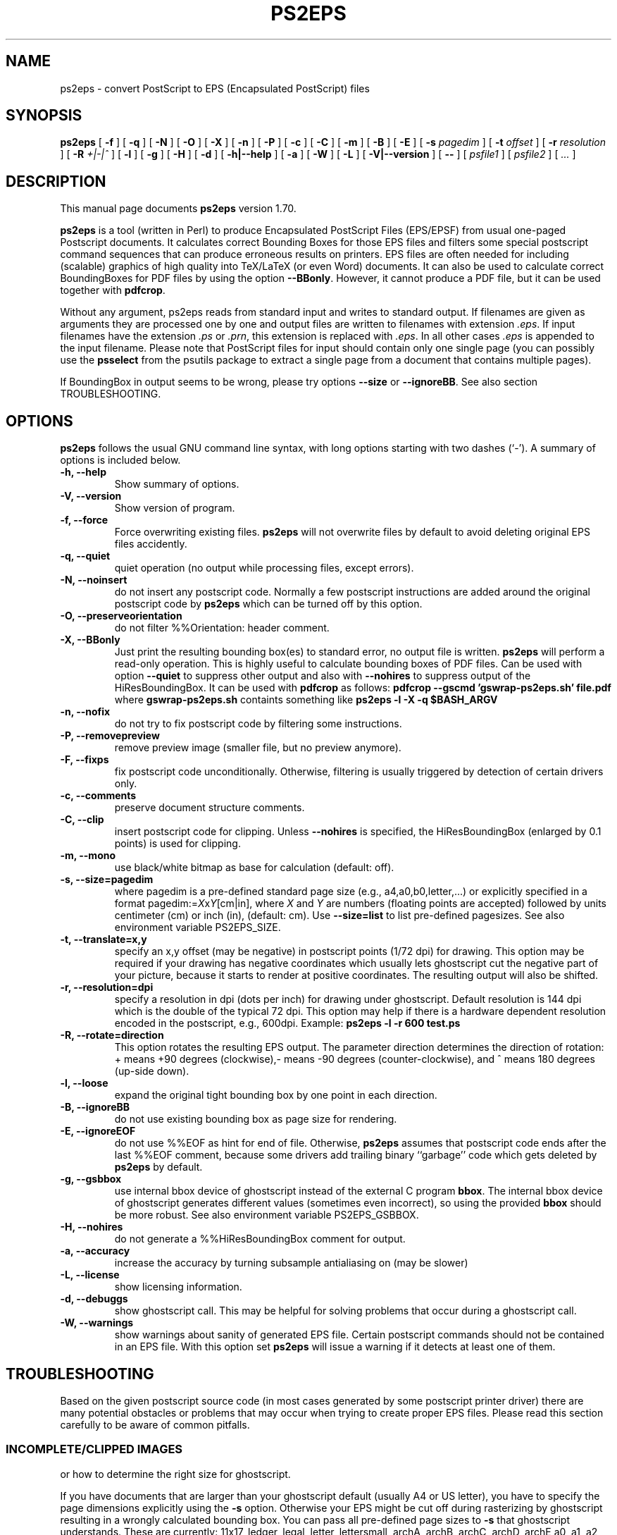.\" This manpage has been automatically generated by docbook2man 
.\" from a DocBook document.  This tool can be found at:
.\" <http://shell.ipoline.com/~elmert/comp/docbook2X/> 
.\" Please send any bug reports, improvements, comments, patches, 
.\" etc. to Steve Cheng <steve@ggi-project.org>.
.TH "PS2EPS" "1" "September 1st, 2018" "" ""

.SH NAME
ps2eps \- convert PostScript to EPS (Encapsulated PostScript) files
.SH SYNOPSIS

\fBps2eps\fR [ \fB-f\fR ] [ \fB-q\fR ] [ \fB-N\fR ] [ \fB-O\fR ] [ \fB-X\fR ] [ \fB-n\fR ] [ \fB-P\fR ] [ \fB-c\fR ] [ \fB-C\fR ] [ \fB-m\fR ] [ \fB-B\fR ] [ \fB-E\fR ] [ \fB-s \fIpagedim\fB\fR ] [ \fB-t \fIoffset\fB\fR ] [ \fB-r \fIresolution\fB\fR ] [ \fB-R \fI+|-|^\fB\fR ] [ \fB-l\fR ] [ \fB-g\fR ] [ \fB-H\fR ] [ \fB-d\fR ] [ \fB-h|--help\fR ] [ \fB-a\fR ] [ \fB-W\fR ] [ \fB-L\fR ] [ \fB-V|--version\fR ] [ \fB--\fR ] [ \fB\fIpsfile1\fB\fR ] [ \fB\fIpsfile2\fB\fR ] [ \fB\fI\&...\fB\fR ]

.SH "DESCRIPTION"
.PP
This manual page documents \fBps2eps\fR version 1.70.
.PP
\fBps2eps\fR is a tool (written in Perl) to produce 
Encapsulated PostScript Files (EPS/EPSF) from usual one-paged Postscript
documents. It calculates correct Bounding Boxes for those EPS files and
filters some special postscript command sequences that can produce
erroneous results on printers. EPS files are often needed for including
(scalable) graphics of high quality into TeX/LaTeX (or even Word) documents.
It can also be used to calculate correct BoundingBoxes for PDF files by
using the option \fB--BBonly\fR\&. However, it cannot produce
a PDF file, but it can be used together with \fBpdfcrop\fR\&.
.PP
Without any argument, ps2eps reads from standard input
and writes to standard output.
If filenames are given as arguments they are processed
one by one and output files are written to filenames
with extension \fI\&.eps\fR\&. If input filenames have the 
extension \fI\&.ps\fR or \fI\&.prn\fR, this extension is replaced with \fI\&.eps\fR\&.
In all other cases \fI\&.eps\fR is appended to the input filename.
Please note that PostScript files for input should contain
only one single page (you can possibly use the \fBpsselect\fR from the
psutils package to extract a single page from a document that
contains multiple pages).
.PP
If BoundingBox in output seems to be wrong, please try options \fB--size\fR or
\fB--ignoreBB\fR\&. See also section TROUBLESHOOTING. 
.SH "OPTIONS"
.PP
\fBps2eps\fR follows the usual GNU command line syntax,
with long options starting with two dashes (`-').  A summary of
options is included below.
.TP
\fB-h, --help \fR
Show summary of options.
.TP
\fB-V, --version \fR
Show version of program.
.TP
\fB-f, --force \fR
Force overwriting existing files. \fBps2eps\fR 
will not overwrite files by default to avoid deleting original EPS
files accidently.
.TP
\fB-q, --quiet \fR
quiet operation (no output while processing files, except errors).
.TP
\fB-N, --noinsert \fR
do not insert any postscript code. Normally a few postscript
instructions are added around the original postscript code by
\fBps2eps\fR which can be turned off by this option.
.TP
\fB-O, --preserveorientation \fR
do not filter %%Orientation: header comment.
.TP
\fB-X, --BBonly \fR
Just print the resulting bounding box(es) to standard error, no output file is written.
\fBps2eps\fR will perform a read-only operation. This is highly useful to calculate bounding boxes of
PDF files. Can be used with option \fB--quiet\fR to suppress other output and
also with \fB--nohires\fR to suppress output of the HiResBoundingBox.
It can be used with \fBpdfcrop\fR as follows:
\fBpdfcrop --gscmd 'gswrap-ps2eps.sh' file.pdf\fR
where \fBgswrap-ps2eps.sh\fR containts something like
\fBps2eps -l -X -q $BASH_ARGV\fR
.TP
\fB-n, --nofix \fR
do not try to fix postscript code by filtering some instructions.
.TP
\fB-P, --removepreview \fR
remove preview image (smaller file, but no preview anymore).
.TP
\fB-F, --fixps \fR
fix postscript code unconditionally. Otherwise, filtering is
usually triggered by detection of certain drivers only.
.TP
\fB-c, --comments \fR
preserve document structure comments.
.TP
\fB-C, --clip \fR
insert postscript code for clipping. Unless
\fB--nohires\fR is specified, the HiResBoundingBox
(enlarged by 0.1 points) is used for clipping. 
.TP
\fB-m, --mono \fR
use black/white bitmap as base for calculation (default: off).
.TP
\fB-s, --size=pagedim \fR
where pagedim is a pre-defined standard page size
(e.g., a4,a0,b0,letter,...) or explicitly specified in a 
format pagedim:=\fIX\fRx\fIY\fR[cm|in],
where \fIX\fR and \fIY\fR are numbers (floating points are accepted) followed by
units centimeter (cm) or inch (in), (default: cm). 
Use \fB--size=list\fR to list pre-defined pagesizes. 
See also environment variable PS2EPS_SIZE\&.
.TP
\fB-t, --translate=x,y \fR
specify an x,y offset (may be negative) in postscript points
(1/72 dpi) for drawing. This option may be required
if your drawing has negative coordinates which usually lets ghostscript 
cut the negative part of your picture, because it starts to render
at positive coordinates. The resulting output will
also be shifted.
.TP
\fB-r, --resolution=dpi \fR
specify a resolution in dpi (dots per inch) for drawing under
ghostscript. Default
resolution is 144 dpi which is the double of the typical 72 dpi.
This option may help if there is a hardware dependent resolution
encoded in the postscript, e.g., 600dpi. Example:
\fBps2eps -l -r 600 test.ps\fR
.TP
\fB-R, --rotate=direction \fR
This option rotates the resulting EPS output. 
The parameter direction determines the direction of
rotation: + means +90 degrees (clockwise),- means -90 degrees
(counter-clockwise), and  ^ means 180 degrees (up-side down).
.TP
\fB-l, --loose \fR
expand the original tight bounding box by one point in each
direction.
.TP
\fB-B, --ignoreBB \fR
do not use existing bounding box as page size for
rendering.
.TP
\fB-E, --ignoreEOF \fR
do not use %%EOF as hint for end of file. Otherwise, \fBps2eps\fR assumes
that postscript code ends after the last %%EOF comment, because
some drivers add trailing binary ``garbage'' code which gets deleted 
by \fBps2eps\fR by default. 
.TP
\fB-g, --gsbbox \fR
use internal bbox device of ghostscript instead of the external C
program \fBbbox\fR\&. The internal bbox device of ghostscript
generates different values (sometimes even incorrect), 
so using the provided \fBbbox\fR should be more robust.
See also environment variable PS2EPS_GSBBOX\&.
.TP
\fB-H, --nohires \fR
do not generate a %%HiResBoundingBox comment for output.
.TP
\fB-a, --accuracy \fR
increase the accuracy by turning subsample antialiasing on (may be slower) 
.TP
\fB-L, --license \fR
show licensing information.
.TP
\fB-d, --debuggs \fR
show ghostscript call. This may be helpful for solving problems that
occur during a ghostscript call.
.TP
\fB-W, --warnings \fR
show warnings about sanity of generated EPS file. Certain
postscript commands should not be contained in an EPS file.
With this option set \fBps2eps\fR will issue a warning if it 
detects at least one of them.
.SH "TROUBLESHOOTING"
.PP
Based on the given postscript source code (in most cases generated by
some postscript printer driver) there are many potential obstacles or
problems that may occur when trying to create proper EPS files. Please
read this section carefully to be aware of common pitfalls.
.SS "INCOMPLETE/CLIPPED IMAGES"
.PP
or how to determine the right size for ghostscript.
.PP
If you have documents that are larger than your
ghostscript default (usually A4 or US letter), you have to
specify the page dimensions explicitly using the 
\fB-s\fR option. Otherwise your EPS
might be cut off during rasterizing by ghostscript resulting
in a wrongly calculated bounding box. You can pass 
all pre-defined page sizes to \fB-s\fR that ghostscript understands. These are
currently: 11x17, ledger, legal, letter, lettersmall, archA, archB, archC, archD, archE
a0, a1, a2, a3, a4, a5, a6, a7, a8, a9, a10, isob0, isob1, isob2, isob3, isob4, isob5, isob6, 
b0, b1, b2, b3, b4, b5, c0, c1, c2, c3, c4, c5, c6, jisb0, jisb1,
jisb2, jisb3, jisb4, jisb5, jisb6, flsa, flse, halfletter.
Unfortunately, all sizes are currently only available in portrait
orientation (not landscape).
.PP
By default, \fBps2eps\fR uses an already given %%BoundingBox
from the source file, which often corresponds to the size of
the physical page format for which the document was
printed. However, you should be aware that this already
specified bounding box may be not correct, thus resulting in a
wrongly cropped (or even no usable) \fI\&.eps\fR-file. 
\fBps2eps\fR can only do as good as ghostscript does in rendering the original
postscript file (though \fBps2eps\fR even works with negative and
fractional values are contained in the original bounding box by using
automatic translation). Therefore, if the given bounding box is to
small or incorrect anyway, you can ignore the existing bounding box with the \fB-B\fR
option, which will cause ghostscript to use its internal
default size (or use \fB-s\fR). However, if the
BoundingBox has negative coordinates, which is not allowed by
the specification, \fBps2eps\fR will shift the output to positive values.
.PP
Hint: to avoid rotating the picture
if you have the original drawing in landscape format, you may
use the ``Encapsulated Postscript'' option in the printer driver
which should generate an EPS file (but with a bounding box of
the sheet size!). But some Windows printer drivers are drawing
the image with an offset from the bottom of the portrait page,
so that a part of it is drawn outside the landscape oriented
page.  In this case, you'll have to specify a square size of
the page using the maximum length, e.g., 29.7cm x 29.7cm for
an A4 page.
.SS "CLIPPING"
.PP
or why gets some of my text deleted above the included \fI\&.eps\fR file?
.PP
Some postscript drivers draw a white rectangle from the top left
corner of the page to the right lower corner of the object. This may
erase some or even all text above your imported/included EPS file,
which is very annoying. In order to prevent this, most programs have a
clipping option for imported \fI\&.eps\fR files (within LaTeX you can use
\\includegraphics*{}) for this purpose. If this is unfortunately not
the case, you can use the \fB-C\fR option of \fBps2eps\fR which will (hopefully)
do it for you. Unfortunately, PScript.dll 5.2 (Windows XP) introduced
new very badly behaving Postscript code (initclip) which will even
override the outer clipping! Thus, a new filter had to be installed
in \fBps2eps\fR which will fix it.
.PP
However, because most programs clip directly on the bounding box,
you still may loose some pixels of your image, because the bounding
box is described in the coarse resolution of postscript points,
i.e. 72 dpi.  In order to prevent this, you can use the \fB-l\fR
option or \fB-C\fR option (for the latter, clipping by the importing program
should be disabled then) to allow for a 1 point larger bounding box.
\fB-C\fR clips around a 1 point enlarged bounding box and \fB-l\fR enlarges the
bounding box values by 1 point (you can also combine both options).
.SS "INCLUDED FILTERS"
.PP
Some postscript sequences, e.g., for using specific printer
features (featurebegin ...), are not working well within an \fI\&.eps\fR
file, so \fBps2eps\fR tries to filter them out. But please note that
filters for postscript code may not work properly for your printer
driver (\fBps2eps\fR was mainly tested with HP and Adobe printer
drivers, although it may work for all printers using the
PScript.dll). In this case you can try to turn of filtering by
using option \fB-n\fR, or try to find the bad sequence in the postscript
code and adapt the filter rule in the \fBps2eps\fR script (variables
$linefilter, $rangefilter_begin, $rangefilter_end; linefilter is
an expression for filtering single lines, rangefilter_... are
expressions that filter all lines between a pattern matching
$rangefilter_begin and $rangefilter_end; drop me an e-mail with
your modifications). However, things may change as the printer
drivers (e.g., PScript.dll) or postscript language evolve.
.PP
Some applications or drivers generate postscript code with leading
or trailing binary code, which often confuses older postscript
interpreters. \fBps2eps\fR tries to remove such code, but it may
sometimes make a wrong guess about start and end of the real
postscript code (drop me an e-mail with a zipped postscript
source, see section BUGS).  
.PP
Comment lines or even blank lines are removed
(which is the default to make .eps files smaller), which may corrupt your
output. Please check the next section how to fix this.
\fBps2eps\fR removes blank lines and also <CR> (carriage ceturn
``\\r'') at the end of lines. However, nicely formatted postscript code
gives a hint by using ``%%BeginBinary'' ``%%EndBinary'' comments. When
\fBps2eps\fR detects these comments it will refrain from any filtering
action within the marked binary sections.
.PP
\fBps2eps\fR filters also %%Orientation: comments by
default (you can use option \fB-O\fR to turn off filtering),
because ghostscript may ``automagically'' rotate images when generating PDF 
images, which is not desired in most cases. Hint: you can turn off that
feature in ghostscript unconditionally by specifying -dAutoRotatePages=/None.
.SS "CORRUPTED OUTPUT"
.PP
Some postscript code may get corrupted when comment lines or even blank 
lines are removed (which is the default to make .eps files smaller), 
because those files may contain encoded images
which also have a % as first character in a line or use a special
comment as end of image delimiter. If this is the case, use the \fB-c\fR
option to prevent filtering comments.
.SS "COLOR AND MEMORY"
.PP
\fBps2eps\fR supports colored postscript, consequently
letting ghostscript consume more resources for drawing its bitmap
(roughly 6MBytes for an A4 page). \fBbbox\fR is reading
the bitmap line by line so it consumes only minimal memory. If you experience problems
with memory consumption of ghostscript, you may use the \fB-m\fR option
for using a monochrome image. But this will probably result in wrongly
determined bounding boxes with colored
images, because ghostscript has to do black/white dithering and may thus suppress
objects drawn in light colors.
.PP
Another option in case of memory problems and too long run times
is to use the much more memory efficient internal ghostscript bbox by using the
\fB-g\fR option.
.SH "ENVIRONMENT VARIABLES"
.PP
Please note that a command line option always takes precedence over
the related environment variable.
.PP
The environment variable PS2EPS_SIZE can be used
to specify a default page size and take any argument that
\fB--size\fR accepts.  Examples: \fBexport PS2EPS_SIZE=a0\fR (bash-like syntax)
or \fBsetenv PS2EPS_SIZE letter\fR (csh syntax). 
.PP
If the environment variable PS2EPS_GSBBOX is set
the internal bbox device of ghostscript will be used instead of the external 
command \fBbbox\fR\&. Examples: \fBexport PS2EPS_GSBBOX=true\fR  (bash-like syntax)
or \fBsetenv PS2EPS_GSBBOX 1\fR (csh syntax).
.SH "EXAMPLES"
.PP
The usual call is simply:
\fBps2eps -l \fIfile\fB\fR
.PP
A relatively failsafe call would be (if your postscript is smaller
than iso b0 [100cm x 141.4cm] and you have a fast computer with enough memory):
\fBps2eps -l -B -s b0 -c -n \fIfile\fB\fR
.PP
If output is not correct try:
\fBps2eps -l -B -s b0 -F \fIfile\fB\fR 
.SH "AUTHOR"
.PP
\fBps2eps\fR was written by Roland Bless. 
.SS "WHY?"
.PP
Other programs like \fBps2epsi\fR do not calculate the
bounding box always correctly (because the values are put on the
postscript stack which may get corrupted by bad postscript code) or
rounded it off so that clipping the EPS cut off some part of the
image. \fBps2eps\fR uses a double precision resolution 
of 144 dpi and appropriate rounding to get a proper bounding 
box. The internal bbox device of ghostscript generates different values
(sometimes even incorrect), so using the provided \fBbbox\fR
should be more robust.
However, because normal clipping has only a resolution of 1/72dpi
(postscript point), the clipping process may still erase parts of your
EPS image. In this case please use the \fB-l\fR option to add 
an additional point of white space around the tight bounding box.
.SS "ACKNOWLEDGMENTS"
.PP
Some people contributed code or suggestions to improve \fBps2eps\fR\&. Here
are at least some names (sorry if I forgot your name):
Christophe Druet, Hans Ecke, Berend Hasselman, Erik Joergensen, Koji Nakamaru, Hans Fredrik Nordhaug, Michael Sharpe.
Special thanks goes to Michael Sharpe from UCSD who suggested a lot of useful features for ps2eps and
who fixed bbox to become more precise and robust.
.PP
An earlier version of this manual page was originally written by 
Rafael Laboissiere <rafael at debian.org> for
the Debian system. Thank you Rafael! 
.PP
Permission is granted to copy, distribute and/or modify this document under
the terms of the GNU Free Documentation
License, Version 1.1 or any later version published by the Free
Software Foundation; with no Invariant Sections, no Front-Cover
Texts and no Back-Cover Texts.
.SH "BUGS"
.PP
If you experience problems, please check carefully all hints in the section 
TROUBLESHOOTING
first. Otherwise, check for an updated
version at  <URL:http://www.tm.uka.de/~bless/ps2eps>
or send a gzipped file of
relevant postscript source code with your error description 
and \fBps2eps\fR version number to <roland at bless.de> (please allow some time
to reply).
.SH "SEE ALSO"
.PP
bbox (1), gs (1), ps2epsi (1)
